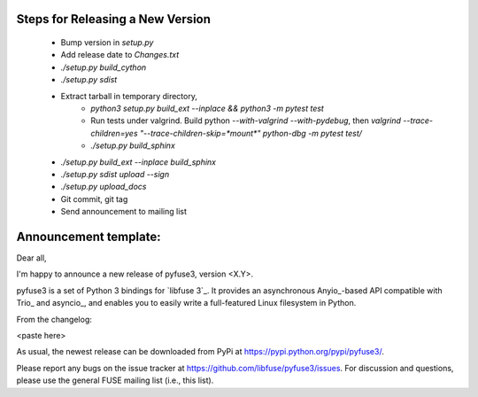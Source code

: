 Steps for Releasing a New Version
---------------------------------

 * Bump version in `setup.py`
 * Add release date to `Changes.txt`
 * `./setup.py build_cython`
 * `./setup.py sdist`
 * Extract tarball in temporary directory,
    * `python3 setup.py build_ext --inplace && python3 -m pytest test`
    * Run tests under valgrind. Build python `--with-valgrind --with-pydebug`, then `valgrind --trace-children=yes "--trace-children-skip=*mount*" python-dbg -m pytest test/`
    * `./setup.py build_sphinx`
 * `./setup.py build_ext --inplace build_sphinx`
 * `./setup.py sdist upload --sign`
 * `./setup.py upload_docs`
 * Git commit, git tag
 * Send announcement to mailing list


Announcement template:
----------------------

Dear all,

I'm happy to announce a new release of pyfuse3, version <X.Y>.

pyfuse3 is a set of Python 3 bindings for `libfuse 3`_. It provides an
asynchronous Anyio_-based API compatible with Trio_ and asyncio_, and
enables you to easily write a full-featured Linux filesystem in Python.

From the changelog:

<paste here>

As usual, the newest release can be downloaded from PyPi at
https://pypi.python.org/pypi/pyfuse3/.

Please report any bugs on the issue tracker at
https://github.com/libfuse/pyfuse3/issues.  For discussion and
questions, please use the general FUSE mailing list (i.e., this list).
